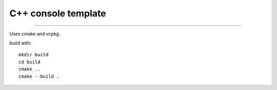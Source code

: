 

++++++++++++++++++++++++++++++++++++++++++++++++++++++++++++++++++++++++++++++++
C++ console template
++++++++++++++++++++++++++++++++++++++++++++++++++++++++++++++++++++++++++++++++

----

Uses cmake and vcpkg.

build with::

    mkdir build
    cd build
    cmake ..
    cmake --build .

    
	
.. vim: tw=80 syntax=rst:

